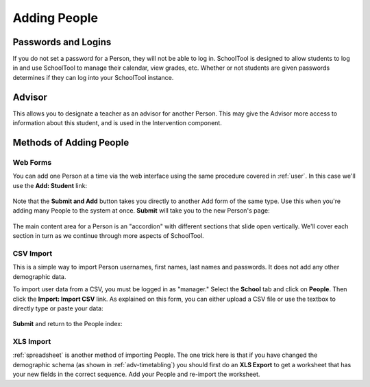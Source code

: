 .. _persons:

Adding People
=============

Passwords and Logins
--------------------

If you do not set a password for a Person, they will not be able to log in.  SchoolTool is designed to allow students to log in and use SchoolTool to manage their calendar, view grades, etc.  Whether or not students are given passwords determines if they can log into your SchoolTool instance.

Advisor
-------

This allows you to designate a teacher as an advisor for another Person.  This may give the Advisor more access to information about this student, and is used in the Intervention component.

Methods of Adding People
------------------------

Web Forms
+++++++++

You can add one Person at a time via the web interface using the same procedure covered in :ref:`user`.  In this case we'll use the **Add: Student** link:

    .. image:: images/persons-0.png

    .. image:: images/persons-1.png

Note that the **Submit and Add** button takes you directly to another Add form of the same type.  Use this when you're adding many People to the system at once.  **Submit** will take you to the new Person's page:

    .. image:: images/persons-2.png

The main content area for a Person is an "accordion" with different sections that slide open vertically.  We'll cover each section in turn as we continue through more aspects of SchoolTool.

CSV Import
++++++++++

This is a simple way to import Person usernames, first names, last names and passwords.  It does not add any other demographic data.

To import user data from a CSV, you must be logged in as "manager." Select the **School** tab and click on **People**.  Then click the **Import: Import CSV** link.  As explained on this form, you can either upload a CSV file or use the textbox to directly type or paste your data:

    .. image:: images/persons-3.png

**Submit** and return to the People index:

    .. image:: images/persons-4.png

XLS Import
++++++++++

:ref:`spreadsheet` is another method of importing People.  The one trick here is that if you have changed the demographic schema (as shown in :ref:`adv-timetabling`) you should first do an **XLS Export** to get a worksheet that has your new fields in the correct sequence.  Add your People and re-import the worksheet.
